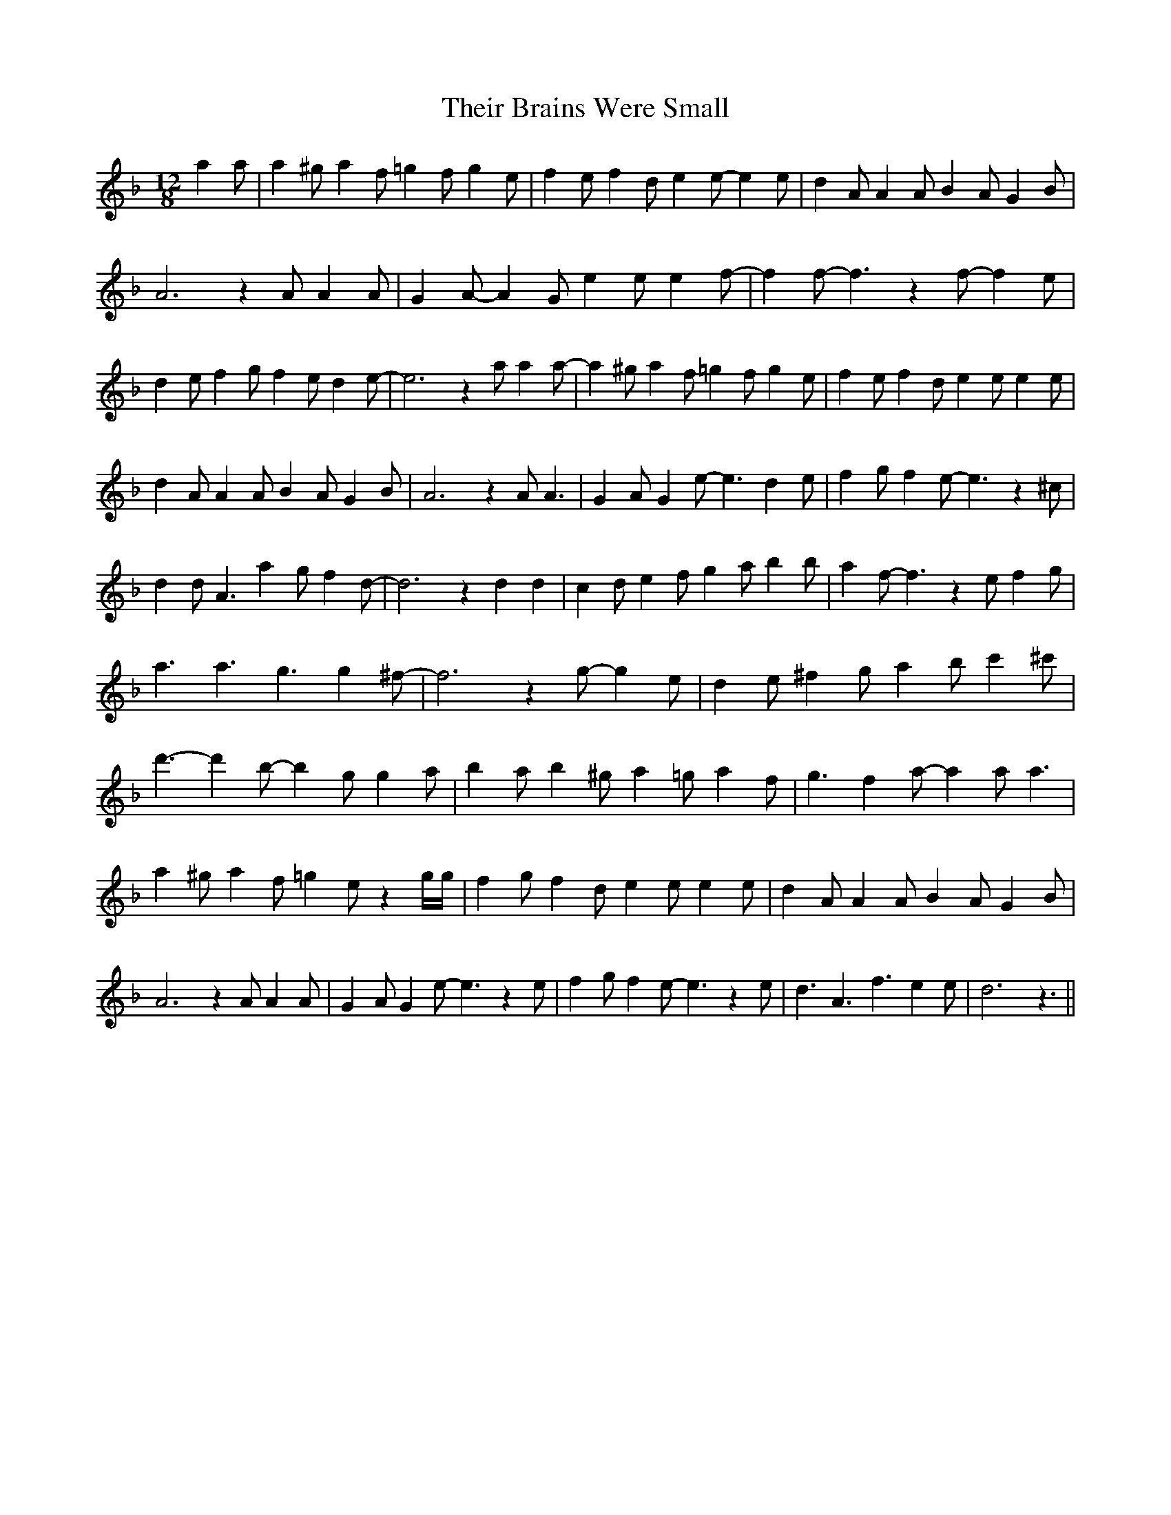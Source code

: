 % Generated more or less automatically by swtoabc by Erich Rickheit KSC
X:1
T:Their Brains Were Small
M:12/8
L:1/4
K:F
 a a/2| a ^g/2 a f/2 =g f/2 g e/2| f e/2 f d/2 e e/2- e e/2| d A/2 A A/2 B A/2 G B/2|\
 A3 z A/2 A A/2| G A/2- A G/2 e e/2 e f/2-| f f/2- f3/2 z f/2- f e/2|\
 d e/2 f g/2 f e/2 d e/2-| e3 z a/2 a a/2-| a ^g/2 a f/2 =g f/2 g e/2|\
 f e/2 f d/2 e e/2 e e/2| d A/2 A A/2 B A/2 G B/2| A3 z A/2 A3/2| G A/2 G e/2- e3/2 d e/2|\
 f g/2 f e/2- e3/2 z ^c/2| d d/2 A3/2 a- g/2 f d/2-| d3 z d d| c d/2 e f/2 g a/2 b b/2|\
 a f/2- f3/2 z e/2 f g/2| a3/2 a3/2 g3/2 g ^f/2-| f3 z g/2- g e/2|\
 d e/2 ^f g/2 a b/2 c' ^c'/2| d'3/2- d' b/2- b g/2 g a/2| b a/2 b ^g/2 a =g/2 a f/2|\
 g3/2 f a/2- a a/2 a3/2| a ^g/2 a f/2 =g e/2 z g/4g/4| f g/2 f d/2 e e/2 e e/2|\
 d A/2 A A/2 B A/2 G B/2| A3 z A/2 A A/2| G A/2 G e/2- e3/2 z e/2|\
 f g/2 f e/2- e3/2 z e/2| d3/2 A3/2 f3/2 e e/2| d3 z3/2||

